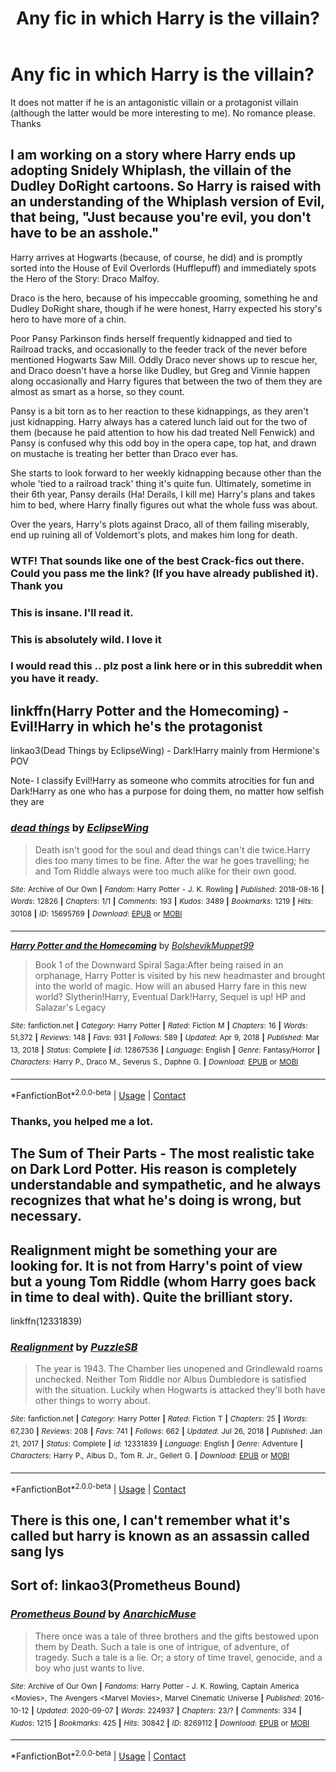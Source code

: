 #+TITLE: Any fic in which Harry is the villain?

* Any fic in which Harry is the villain?
:PROPERTIES:
:Author: Katherien0Corazon
:Score: 13
:DateUnix: 1611101243.0
:DateShort: 2021-Jan-20
:FlairText: Request
:END:
It does not matter if he is an antagonistic villain or a protagonist villain (although the latter would be more interesting to me). No romance please. Thanks


** I am working on a story where Harry ends up adopting Snidely Whiplash, the villain of the Dudley DoRight cartoons. So Harry is raised with an understanding of the Whiplash version of Evil, that being, "Just because you're evil, you don't have to be an asshole."

Harry arrives at Hogwarts (because, of course, he did) and is promptly sorted into the House of Evil Overlords (Hufflepuff) and immediately spots the Hero of the Story: Draco Malfoy.

Draco is the hero, because of his impeccable grooming, something he and Dudley DoRight share, though if he were honest, Harry expected his story's hero to have more of a chin.

Poor Pansy Parkinson finds herself frequently kidnapped and tied to Railroad tracks, and occasionally to the feeder track of the never before mentioned Hogwarts Saw Mill. Oddly Draco never shows up to rescue her, and Draco doesn't have a horse like Dudley, but Greg and Vinnie happen along occasionally and Harry figures that between the two of them they are almost as smart as a horse, so they count.

Pansy is a bit torn as to her reaction to these kidnappings, as they aren't just kidnapping. Harry always has a catered lunch laid out for the two of them (because he paid attention to how his dad treated Nell Fenwick) and Pansy is confused why this odd boy in the opera cape, top hat, and drawn on mustache is treating her better than Draco ever has.

She starts to look forward to her weekly kidnapping because other than the whole 'tied to a railroad track' thing it's quite fun. Ultimately, sometime in their 6th year, Pansy derails (Ha! Derails, I kill me) Harry's plans and takes him to bed, where Harry finally figures out what the whole fuss was about.

Over the years, Harry's plots against Draco, all of them failing miserably, end up ruining all of Voldemort's plots, and makes him long for death.
:PROPERTIES:
:Author: Clell65619
:Score: 16
:DateUnix: 1611104290.0
:DateShort: 2021-Jan-20
:END:

*** WTF! That sounds like one of the best Crack-fics out there. Could you pass me the link? (If you have already published it). Thank you
:PROPERTIES:
:Author: Katherien0Corazon
:Score: 2
:DateUnix: 1611108697.0
:DateShort: 2021-Jan-20
:END:


*** This is insane. I'll read it.
:PROPERTIES:
:Author: Efficient_Assistant
:Score: 2
:DateUnix: 1611110631.0
:DateShort: 2021-Jan-20
:END:


*** This is absolutely wild. I love it
:PROPERTIES:
:Author: Babybettylouwho
:Score: 2
:DateUnix: 1611114150.0
:DateShort: 2021-Jan-20
:END:


*** I would read this .. plz post a link here or in this subreddit when you have it ready.
:PROPERTIES:
:Author: tankuser_32
:Score: 1
:DateUnix: 1611168029.0
:DateShort: 2021-Jan-20
:END:


** linkffn(Harry Potter and the Homecoming) - Evil!Harry in which he's the protagonist

linkao3(Dead Things by EclipseWing) - Dark!Harry mainly from Hermione's POV

Note- I classify Evil!Harry as someone who commits atrocities for fun and Dark!Harry as one who has a purpose for doing them, no matter how selfish they are
:PROPERTIES:
:Author: redpxtato
:Score: 5
:DateUnix: 1611106616.0
:DateShort: 2021-Jan-20
:END:

*** [[https://archiveofourown.org/works/15695769][*/dead things/*]] by [[https://www.archiveofourown.org/users/EclipseWing/pseuds/EclipseWing][/EclipseWing/]]

#+begin_quote
  Death isn't good for the soul and dead things can't die twice.Harry dies too many times to be fine. After the war he goes travelling; he and Tom Riddle always were too much alike for their own good.
#+end_quote

^{/Site/:} ^{Archive} ^{of} ^{Our} ^{Own} ^{*|*} ^{/Fandom/:} ^{Harry} ^{Potter} ^{-} ^{J.} ^{K.} ^{Rowling} ^{*|*} ^{/Published/:} ^{2018-08-16} ^{*|*} ^{/Words/:} ^{12826} ^{*|*} ^{/Chapters/:} ^{1/1} ^{*|*} ^{/Comments/:} ^{193} ^{*|*} ^{/Kudos/:} ^{3489} ^{*|*} ^{/Bookmarks/:} ^{1219} ^{*|*} ^{/Hits/:} ^{30108} ^{*|*} ^{/ID/:} ^{15695769} ^{*|*} ^{/Download/:} ^{[[https://archiveofourown.org/downloads/15695769/dead%20things.epub?updated_at=1609794122][EPUB]]} ^{or} ^{[[https://archiveofourown.org/downloads/15695769/dead%20things.mobi?updated_at=1609794122][MOBI]]}

--------------

[[https://www.fanfiction.net/s/12867536/1/][*/Harry Potter and the Homecoming/*]] by [[https://www.fanfiction.net/u/10461539/BolshevikMuppet99][/BolshevikMuppet99/]]

#+begin_quote
  Book 1 of the Downward Spiral Saga:After being raised in an orphanage, Harry Potter is visited by his new headmaster and brought into the world of magic. How will an abused Harry fare in this new world? Slytherin!Harry, Eventual Dark!Harry, Sequel is up! HP and Salazar's Legacy
#+end_quote

^{/Site/:} ^{fanfiction.net} ^{*|*} ^{/Category/:} ^{Harry} ^{Potter} ^{*|*} ^{/Rated/:} ^{Fiction} ^{M} ^{*|*} ^{/Chapters/:} ^{16} ^{*|*} ^{/Words/:} ^{51,372} ^{*|*} ^{/Reviews/:} ^{148} ^{*|*} ^{/Favs/:} ^{931} ^{*|*} ^{/Follows/:} ^{589} ^{*|*} ^{/Updated/:} ^{Apr} ^{9,} ^{2018} ^{*|*} ^{/Published/:} ^{Mar} ^{13,} ^{2018} ^{*|*} ^{/Status/:} ^{Complete} ^{*|*} ^{/id/:} ^{12867536} ^{*|*} ^{/Language/:} ^{English} ^{*|*} ^{/Genre/:} ^{Fantasy/Horror} ^{*|*} ^{/Characters/:} ^{Harry} ^{P.,} ^{Draco} ^{M.,} ^{Severus} ^{S.,} ^{Daphne} ^{G.} ^{*|*} ^{/Download/:} ^{[[http://www.ff2ebook.com/old/ffn-bot/index.php?id=12867536&source=ff&filetype=epub][EPUB]]} ^{or} ^{[[http://www.ff2ebook.com/old/ffn-bot/index.php?id=12867536&source=ff&filetype=mobi][MOBI]]}

--------------

*FanfictionBot*^{2.0.0-beta} | [[https://github.com/FanfictionBot/reddit-ffn-bot/wiki/Usage][Usage]] | [[https://www.reddit.com/message/compose?to=tusing][Contact]]
:PROPERTIES:
:Author: FanfictionBot
:Score: 5
:DateUnix: 1611106641.0
:DateShort: 2021-Jan-20
:END:


*** Thanks, you helped me a lot.
:PROPERTIES:
:Author: Katherien0Corazon
:Score: 1
:DateUnix: 1611108740.0
:DateShort: 2021-Jan-20
:END:


** The Sum of Their Parts - The most realistic take on Dark Lord Potter. His reason is completely understandable and sympathetic, and he always recognizes that what he's doing is wrong, but necessary.
:PROPERTIES:
:Author: UltimatelyCrabulous
:Score: 3
:DateUnix: 1611132800.0
:DateShort: 2021-Jan-20
:END:


** Realignment might be something your are looking for. It is not from Harry's point of view but a young Tom Riddle (whom Harry goes back in time to deal with). Quite the brilliant story.

linkffn(12331839)
:PROPERTIES:
:Author: Rossart
:Score: 2
:DateUnix: 1611139697.0
:DateShort: 2021-Jan-20
:END:

*** [[https://www.fanfiction.net/s/12331839/1/][*/Realignment/*]] by [[https://www.fanfiction.net/u/5057319/PuzzleSB][/PuzzleSB/]]

#+begin_quote
  The year is 1943. The Chamber lies unopened and Grindlewald roams unchecked. Neither Tom Riddle nor Albus Dumbledore is satisfied with the situation. Luckily when Hogwarts is attacked they'll both have other things to worry about.
#+end_quote

^{/Site/:} ^{fanfiction.net} ^{*|*} ^{/Category/:} ^{Harry} ^{Potter} ^{*|*} ^{/Rated/:} ^{Fiction} ^{T} ^{*|*} ^{/Chapters/:} ^{25} ^{*|*} ^{/Words/:} ^{67,230} ^{*|*} ^{/Reviews/:} ^{208} ^{*|*} ^{/Favs/:} ^{741} ^{*|*} ^{/Follows/:} ^{662} ^{*|*} ^{/Updated/:} ^{Jul} ^{26,} ^{2018} ^{*|*} ^{/Published/:} ^{Jan} ^{21,} ^{2017} ^{*|*} ^{/Status/:} ^{Complete} ^{*|*} ^{/id/:} ^{12331839} ^{*|*} ^{/Language/:} ^{English} ^{*|*} ^{/Genre/:} ^{Adventure} ^{*|*} ^{/Characters/:} ^{Harry} ^{P.,} ^{Albus} ^{D.,} ^{Tom} ^{R.} ^{Jr.,} ^{Gellert} ^{G.} ^{*|*} ^{/Download/:} ^{[[http://www.ff2ebook.com/old/ffn-bot/index.php?id=12331839&source=ff&filetype=epub][EPUB]]} ^{or} ^{[[http://www.ff2ebook.com/old/ffn-bot/index.php?id=12331839&source=ff&filetype=mobi][MOBI]]}

--------------

*FanfictionBot*^{2.0.0-beta} | [[https://github.com/FanfictionBot/reddit-ffn-bot/wiki/Usage][Usage]] | [[https://www.reddit.com/message/compose?to=tusing][Contact]]
:PROPERTIES:
:Author: FanfictionBot
:Score: 2
:DateUnix: 1611139716.0
:DateShort: 2021-Jan-20
:END:


** There is this one, I can't remember what it's called but harry is known as an assassin called sang lys
:PROPERTIES:
:Author: MrMakoChan
:Score: 2
:DateUnix: 1611191767.0
:DateShort: 2021-Jan-21
:END:


** Sort of: linkao3(Prometheus Bound)
:PROPERTIES:
:Author: TaurielOfTheWoods
:Score: 1
:DateUnix: 1611110283.0
:DateShort: 2021-Jan-20
:END:

*** [[https://archiveofourown.org/works/8269112][*/Prometheus Bound/*]] by [[https://www.archiveofourown.org/users/AnarchicMuse/pseuds/AnarchicMuse][/AnarchicMuse/]]

#+begin_quote
  There once was a tale of three brothers and the gifts bestowed upon them by Death. Such a tale is one of intrigue, of adventure, of tragedy. Such a tale is a lie. Or; a story of time travel, genocide, and a boy who just wants to live.
#+end_quote

^{/Site/:} ^{Archive} ^{of} ^{Our} ^{Own} ^{*|*} ^{/Fandoms/:} ^{Harry} ^{Potter} ^{-} ^{J.} ^{K.} ^{Rowling,} ^{Captain} ^{America} ^{<Movies>,} ^{The} ^{Avengers} ^{<Marvel} ^{Movies>,} ^{Marvel} ^{Cinematic} ^{Universe} ^{*|*} ^{/Published/:} ^{2016-10-12} ^{*|*} ^{/Updated/:} ^{2020-09-07} ^{*|*} ^{/Words/:} ^{224937} ^{*|*} ^{/Chapters/:} ^{23/?} ^{*|*} ^{/Comments/:} ^{334} ^{*|*} ^{/Kudos/:} ^{1215} ^{*|*} ^{/Bookmarks/:} ^{425} ^{*|*} ^{/Hits/:} ^{30842} ^{*|*} ^{/ID/:} ^{8269112} ^{*|*} ^{/Download/:} ^{[[https://archiveofourown.org/downloads/8269112/Prometheus%20Bound.epub?updated_at=1608676925][EPUB]]} ^{or} ^{[[https://archiveofourown.org/downloads/8269112/Prometheus%20Bound.mobi?updated_at=1608676925][MOBI]]}

--------------

*FanfictionBot*^{2.0.0-beta} | [[https://github.com/FanfictionBot/reddit-ffn-bot/wiki/Usage][Usage]] | [[https://www.reddit.com/message/compose?to=tusing][Contact]]
:PROPERTIES:
:Author: FanfictionBot
:Score: 1
:DateUnix: 1611110306.0
:DateShort: 2021-Jan-20
:END:
